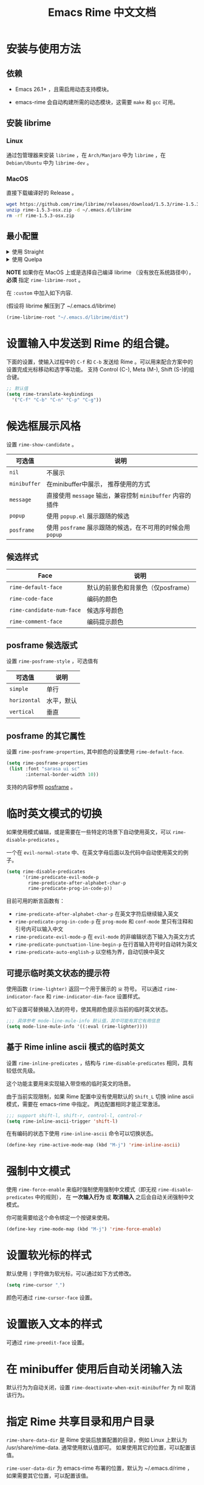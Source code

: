 #+TITLE: Emacs Rime 中文文档

* 安装与使用方法

** 依赖

- Emacs 26.1+ ，且需启用动态支持模块。

- emacs-rime 会自动构建所需的动态模块，这需要 ~make~ 和 ~gcc~ 可用。

** 安装 librime

*** Linux

通过包管理器来安装 ~librime~ ，在 ~Arch/Manjaro~ 中为 ~librime~ ，在 ~Debian/Ubuntu~ 中为 ~librime-dev~ 。

*** MacOS

直接下载编译好的 Release 。

#+BEGIN_SRC bash
  wget https://github.com/rime/librime/releases/download/1.5.3/rime-1.5.3-osx.zip
  unzip rime-1.5.3-osx.zip -d ~/.emacs.d/librime
  rm -rf rime-1.5.3-osx.zip
#+END_SRC

** 最小配置

#+html: <details>
#+html: <summary>使用 Straight</summary>
#+BEGIN_SRC emacs-lisp
  (use-package rime
    :straight (rime :type git
                    :host github
                    :repo "DogLooksGood/emacs-rime"
                    :files ("rime.el" "Makefile" "lib.c"))
    :custom
    (default-input-method "rime"))
#+END_SRC
#+html: </details>

#+html: <details>
#+html: <summary>使用 Quelpa</summary>
#+BEGIN_SRC emacs-lisp
  (use-package rime
    :quelpa (rime :fetcher github
                  :repo "DogLooksGood/emacs-rime"
                  :files ("rime.el" "Makefile" "lib.c"))
    :custom
    (default-input-method "rime"))
#+END_SRC
#+html: </details>

*NOTE* 如果你在 MacOS 上或是选择自己编译 librime （没有放在系统路径中）， *必须* 指定 ~rime-librime-root~ 。

在 ~:custom~ 中加入如下内容.

(假设将 librime 解压到了 ~/.emacs.d/librime)

#+BEGIN_SRC emacs-lisp
(rime-librime-root "~/.emacs.d/librime/dist")
#+END_SRC

* 设置输入中发送到 Rime 的组合键。

下面的设置，使输入过程中的 ~C-f~ 和 ~C-b~ 发送给 Rime 。可以用来配合方案中的设置完成光标移动和选字等功能。
支持 Control (C-), Meta (M-), Shift (S-)的组合键。

#+BEGIN_SRC emacs-lisp
  ;; 默认值
  (setq rime-translate-keybindings
    '("C-f" "C-b" "C-n" "C-p" "C-g"))
#+END_SRC

* 候选框展示风格

设置 ~rime-show-candidate~ 。

| 可选值     | 说明                                                   |
|------------+--------------------------------------------------------|
| ~nil~        | 不展示                                                 |
| ~minibuffer~ | 在minibuffer中展示， 推荐使用的方式                    |
| ~message~    | 直接使用 ~message~ 输出，兼容控制 ~minibuffer~ 内容的插件  |
| ~popup~      | 使用 ~popup.el~ 展示跟随的候选                           |
| ~posframe~   | 使用 ~posframe~ 展示跟随的候选，在不可用的时候会用 ~popup~ |

** 候选样式

| Face                    | 说明                               |
|-------------------------+------------------------------------|
| ~rime-default-face~       | 默认的前景色和背景色（仅posframe） |
| ~rime-code-face~          | 编码的颜色                         |
| ~rime-candidate-num-face~ | 候选序号颜色                       |
| ~rime-comment-face~       | 编码提示颜色                       |

** posframe 候选版式
设置 ~rime-posframe-style~ ，可选值有
| 可选值     | 说明       |
|------------+------------|
| ~simple~     | 单行       |
| ~horizontal~ | 水平，默认 |
| ~vertical~   | 垂直       |

** posframe 的其它属性
设置 ~rime-posframe-properties~, 其中颜色的设置使用 ~rime-default-face~.
#+begin_src emacs-lisp
  (setq rime-posframe-properties
   (list :font "sarasa ui sc"
         :internal-border-width 10))
#+end_src
支持的内容参照 [[https://github.com/tumashu/posframe/blob/master/posframe.el#L212][posframe]] 。

* 临时英文模式的切换
如果使用模式编辑，或是需要在一些特定的场景下自动使用英文，可以 ~rime-disable-predicates~ 。

一个在 ~evil-normal-state~ 中、在英文字母后面以及代码中自动使用英文的例子。

#+BEGIN_SRC emacs-lisp
  (setq rime-disable-predicates
        '(rime-predicate-evil-mode-p
          rime-predicate-after-alphabet-char-p
          rime-predicate-prog-in-code-p))
#+END_SRC

目前可用的断言函数有：
- ~rime-predicate-after-alphabet-char-p~
  在英文字符后继续输入英文
- ~rime-predicate-prog-in-code-p~
  在 ~prog-mode~ 和 ~conf-mode~ 里只有注释和引号内可以输入中文
- ~rime-predicate-evil-mode-p~
  在 ~evil-mode~ 的非编辑状态下输入为英文方式
- ~rime-predicate-punctuation-line-begin-p~
  在行首输入符号时自动转为英文
- ~rime-predicate-auto-english-p~
  以空格为界，自动切换中英文

** 可提示临时英文状态的提示符

使用函数 ~(rime-lighter)~ 返回一个用于展示的 ~ㄓ~ 符号。
可以通过 ~rime-indicator-face~ 和 ~rime-indicator-dim-face~ 设置样式。

如下设置可替换输入法的符号，使其用颜色提示当前的临时英文状态。

#+begin_src emacs-lisp
  ;;; 具体参考 mode-line-mule-info 默认值，其中可能有其它有用信息
  (setq mode-line-mule-info '((:eval (rime-lighter))))
#+end_src

** 基于 Rime inline ascii 模式的临时英文

设置 ~rime-inline-predicates~ ，结构与 ~rime-disable-predicates~ 相同，具有较低优先级。

这个功能主要用来实现输入带空格的临时英文的场景。

由于当前实现限制，如果 Rime 配置中没有使用默认的 ~Shift_L~ 切换 inline ascii 模式，需要在 emacs-rime 中指定。
两边配置相同才能正常激活。

#+begin_src emacs-lisp
  ;;; support shift-l, shift-r, control-l, control-r
  (setq rime-inline-ascii-trigger 'shift-l)
#+end_src

在有编码的状态下使用 ~rime-inline-ascii~ 命令可以切换状态。

#+begin_src emacs-lisp
  (define-key rime-active-mode-map (kbd "M-j") 'rime-inline-ascii)
#+end_src

* 强制中文模式
使用 ~rime-force-enable~ 来临时强制使用强制中文模式（即无视 ~rime-disable-predicates~ 中的规则），
在 *一次输入行为* 或 *取消输入* 之后会自动关闭强制中文模式。

你可能需要给这个命令绑定一个按键来使用。

#+begin_src emacs-lisp
  (define-key rime-mode-map (kbd "M-j") 'rime-force-enable)
#+end_src

* 设置软光标的样式

默认使用 ~|~ 字符做为软光标，可以通过如下方式修改。

#+BEGIN_SRC emacs-lisp
  (setq rime-cursor "˰")
#+END_SRC

颜色可通过 ~rime-cursor-face~ 设置。

* 设置嵌入文本的样式

可通过 ~rime-preedit-face~ 设置。

* 在 minibuffer 使用后自动关闭输入法

默认行为为自动关闭，设置 ~rime-deactivate-when-exit-minibuffer~ 为 nil 取消该行为。

* 指定 Rime 共享目录和用户目录

~rime-share-data-dir~ 是 Rime 安装后放置配置的目录，例如 Linux 上默认为 /usr/share/rime-data. 通常使用默认值即可。
如果使用其它的位置，可以配置该值。

~rime-user-data-dir~ 为 emacs-rime 布署的位置，默认为 ~/.emacs.d/rime ，如果需要其它位置，可以配置该值。

* 打开 Rime 的配置文件

使用 ~rime-open-configuration~ 打开配置文件。

* FAQ

#+html: <details>
#+html: <summary>如何获得支持动态模块的 Emacs</summary>
**** Linux
Linux 各主要发行版自带 emacs 默认已启用动态模块支持。

**** MacOS
***** emacs-plus 默认启用 ~--with-modules~ 选项，使用 homebrew 安装命令如下：
#+BEGIN_SRC shell
brew tap d12frosted/emacs-plus
brew install emacs-plus
#+END_SRC

***** emacs-mac 安装时需要启用 ~--with-modules~ 选项，使用 homebrew 安装命令如下 :
#+BEGIN_SRC shell
brew tap railwaycat/emacsmacport
brew install emacs-mac --with-modules
#+END_SRC

**** 手工编译

使用 ~--with-modules~ 选项.
#+html: </details>

#+html: <details>
#+html: <summary>编译时无法找到 rime_api.h</summary>

必须设置 ~rime-librime-root~ 参照安装方法中的说明。

#+html: </details>

#+html: <details>
#+html: <summary>编译时无法找到 emacs-module.h</summary>

如果自己编译 Emacs 且没有安装到标准目录（/usr/, /usr/local/），
*必须* 指定 ~rime-emacs-module-header-root~ 。

在 ~:custom~ 中加入如下内容.

(假设将 Emacs 安装到了 ~/emacs)

#+BEGIN_SRC emacs-lisp
(rime-emacs-module-header-root "~/emacs/include")
#+END_SRC

#+html: </details>

#+html: <details>
#+html: <summary>如何重新部署？</summary>

~emacs-rime~ 的配置文件更新之后，与RIME一样，都需要重新部署才可生效。

以添加 ~地球拼音（terra_pinyin）~ 为例。

找到 ~emacs-rime~ 配置所在路径，或使用 ~M-x rime-open-configuration~ 打开文件 ~default.custome.yaml~ ，在 ~patch:schema_list~ 中添加 ~- schema: terra_pinyin~ ，需要 ~M-x rime-deploy~ 重新部署才可启用地球拼音方案，重新部署成功后按 ~C-`~ 选择输入方案。

示例如下：
#+BEGIN_SRC yaml
patch:
  schema_list:
    - schema: luna_pinyin
    - schema: pinyin_simp
    - schema: terra_pinyin
  menu/page_size: 7 # 每页显示7个候选字词。
  switcher:
    hotkeys:
      - Control+grave # 激活RIME选单的快捷键，某些版本的RIME支持<F4>为快捷键，容易与其他软件冲突。
#+END_SRC

#+html: </details>

#+html: <details>
#+html: <summary>如何同步词库？</summary>

~M-x rime-sync~ 可对RIME输入方案和词库进行同步与备份，每次同步双向进行，词库生成的备份文件为 ~sync/ins_id/schema.userdb.txt~ ，其本身是文件夹 ~schema.userdb/~ 中词库与词频使用记录的纯文本形式，方便用户跨平台、多设备使用。

所谓双向同步，即当前设备中的词频或用户自造词（ ~schema.userdb/~ 中）与备份文件（ ~sync/ins_id/schema.userdb.txt~ 中）所记录的词库会被RIME合并，其 *并集* 将会继续记录在 ~schema.userdb/~ 中，同时生成一份新的备份文件，仍名为 ~sync/ins_id/schema.userdb.txt~ ，并（在不询问用户的情况下）将旧的覆盖。

上述路径中 ~sync~ 文件夹与配置文件 ~default.custom.yaml~ 在同一目录， ~ins_id~ 对应的是 ~installation.yaml~ 文件中 ~installation_id~ 的值，默认值为随机生成，可自定义为其他字符串。

以添加 ~地球拼音（terra_pinyin）~ 后同步为例。启用该方案后，在RIME数据目录下会产生名为 ~terra_pinyin.userdb~ 的文件夹，其中为使用频率与自造词的记录，不可随意修改。同步前先修改 ~installation.yaml~ 中内容为自定义的 ~installation_id: "hesperus"~ ，之后 ~M-x rime-sync~ ，将会在 ~sync/hesperus/~ 生成文件 ~terra_pinyin.userdb.txt~ （词库）与 ~terra_pinyin.schema.yaml~ （输入方案）。

若在其他设备或系统中有个人积累的词库，想继续使用。则先在旧系统中进行同步，将生成的 ~terra_pinyin.userdb.txt~ 复制到当前系统的 ~sync/hesperus/~ 下，再进行同步或部署，此时旧系统中备份的词库将会被合并到当前系统的 ~terra_pinyin.userdb/~ ，新的并集也将会被同时导出，并覆盖 ~terra_pinyin.userdb.txt~ 。

#+html: </details>

#+html: <details>
#+html: <summary>重新部署后原有个人词库丢失</summary>

（以地球拼音方案在fcitx-rime与emacs-rime中使用为例。）

*不建议 ~emacs-rime~ 与 ~fcitx-rime~ 共用数据文件夹* 。若设置
#+BEGIN_SRC emacs-lisp
(setq rime-user-data-dir "~/.config/fcitx/rime/")
#+END_SRC
，则在 ~emacs-rime~ 初次部署后，将会生成新的 ~terra_pinyin.userdb/~ 文件夹，原有 ~fcitx-rime~ 使用记录将会被移动到 ~terra_pinyin.userdb.old/~ ，此时新的 ~terra_pinyin.userdb.txt~ 中词频为空。

***** 如何找回
设置 ~emacs-rime~ 用户数据目录到其他文件夹，删除 ~terra_pinyin.userdb/~ 并将 ~terra_pinyin.userdb.old/~ 重命名为前者，再次同步或部署， ~terra_pinyin.userdb.txt~ 亦将恢复。

#+html: </details>

#+html: <details>
#+html: <summary>词库同步失败</summary>

（以地球拼音方案使用为例。）

*建议将不同设备或系统中的 ~installation_id~ 设为同一值* 。若其不同，则可能同步失败，即从旧系统同步并复制的 ~terra_pinyin.userdb.txt~ 中的词频记录不会被纳入到当前的 ~terra_pinyin.userdb/~ 。
此时该文件中词频不为空，但其中 ~user_id~ 等不同，修改此值后再次同步仍可能不生效。

#+html: </details>

#+html: <details>
#+html: <summary>在 isearch 中的使用</summary>

目前在 isearch 中不能正常工作，但是可以使用 [[https://github.com/zk-phi/phi-search][phi-search]].

#+html: </details>

#+html: <details>
#+html: <summary>无需 librime 纯 Emacs 实现的输入法？</summary>

你可能需要 [[https://github.com/tumashu/pyim][pyim]].

#+html: </details>

**** 在 `doom-modeline` 里如何应用 `rime-lighter` 动态图标显示？
我们需要重新定义 input-method 的 segment ，以修改其 face 设置，并且修改
`rime-indicator-face` 和 `rime-indicator-dim-face` 的属性，以和 `doom-modeline`
的颜色风格一致。在配置中加入如下代码：
#+BEGIN_SRC emacs-lisp
  (after! doom-modeline
    (set-face-attribute 'rime-indicator-face nil
                        :foreground 'unspecified
                        :inherit 'doom-modeline-buffer-major-mode)
    (set-face-attribute 'rime-indicator-dim-face nil
                        :foreground 'unspecified
                        :inherit 'doom-modeline-buffer-minor-mode)

    (doom-modeline-def-segment input-method
      "Define the current input method properties."
      (propertize (cond (current-input-method
                         (concat (doom-modeline-spc)
                                 current-input-method-title
                                 (doom-modeline-spc)))
                        ((and (bound-and-true-p evil-local-mode)
                              (bound-and-true-p evil-input-method))
                         (concat
                          (doom-modeline-spc)
                          (nth 3 (assoc default-input-method input-method-alist))
                          (doom-modeline-spc)))
                        (t ""))
                  'face (if (doom-modeline--active)
                            (or (get-text-property 0 'face (rime-lighter))
                                'doom-modeline-buffer-major-mode)
                          'mode-line-inactive)
                  'help-echo (concat
                              "Current input method: "
                              current-input-method
                              "\n\
mouse-2: Disable input method\n\
mouse-3: Describe current input method")
                  'mouse-face 'mode-line-highlight
                  'local-map mode-line-input-method-map)))
#+END_SRC

**** 我的 `emacs-rime` 候选框最后一项不显示，怎么办？
极少数用户下会偶尔出现最后一个候选词不显示的情况，可以确定跟 `posframe` 有关，但
目前尚未找到原因，有一个暂时的解决办法，就是给候选词列表最后附加一个全角空格，这
样即使出现“吃字”的情况也只是把末尾的全角空格“吃”掉，不会影响候选词的显示。代码如
下：
#+BEGIN_SRC emacs-lisp
  (defun +rime--posframe-display-content-a (args)
    "给 `rime--posframe-display-content' 传入的字符串加一个全角空
格，以解决 `posframe' 偶尔吃字的问题。"
    :filter-args #'rime--posframe-display-content
    (cl-destructuring-bind (content) args
      (let ((newresult (if (string-blank-p content)
                           content
                         (concat content "　"))))
        (list newresult))))

  (if (fboundp 'rime--posframe-display-content)
      (advice-add 'rime--posframe-display-content
                  :filter-args
                  #'+rime--posframe-display-content-a)
    (error "Function `rime--posframe-display-content' is not available."))
#+END_SRC

* 感谢所有的 Contributor

- [[https://github.com/Z572][Z572]]
- [[https://github.com/cnsunyour][cnsunyour]]
- [[https://github.com/shuxiao9058][shuxiao9058]]
- [[https://github.com/lkzz][lkzz]]
- [[https://github.com/wsw0108][wsw0108]]
- [[https://github.com/HesperusArcher][HesperusArcher]]
- [[https://github.com/longminwang][longminwang]]
